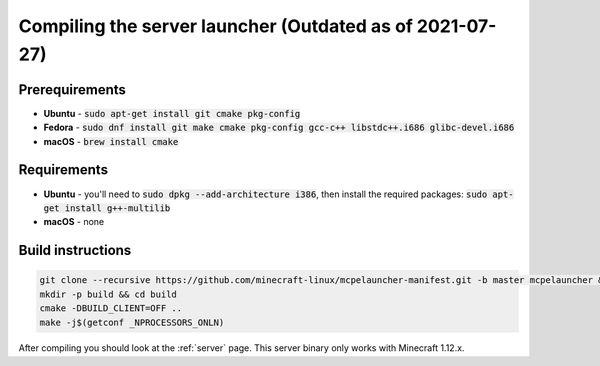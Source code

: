 Compiling the server launcher (Outdated as of 2021-07-27)
=========================================================

Prerequirements
---------------
- **Ubuntu** - :code:`sudo apt-get install git cmake pkg-config`
- **Fedora** - :code:`sudo dnf install git make cmake pkg-config gcc-c++ libstdc++.i686 glibc-devel.i686`
- **macOS** - :code:`brew install cmake`

Requirements
------------
- **Ubuntu** - you'll need to :code:`sudo dpkg --add-architecture i386`, then install the required packages: :code:`sudo apt-get install g++-multilib`
- **macOS** - none

Build instructions
------------------
.. code:: bash

   git clone --recursive https://github.com/minecraft-linux/mcpelauncher-manifest.git -b master mcpelauncher && cd mcpelauncher
   mkdir -p build && cd build
   cmake -DBUILD_CLIENT=OFF ..
   make -j$(getconf _NPROCESSORS_ONLN)

After compiling you should look at the :ref:`server` page. This server binary only works with Minecraft 1.12.x.
